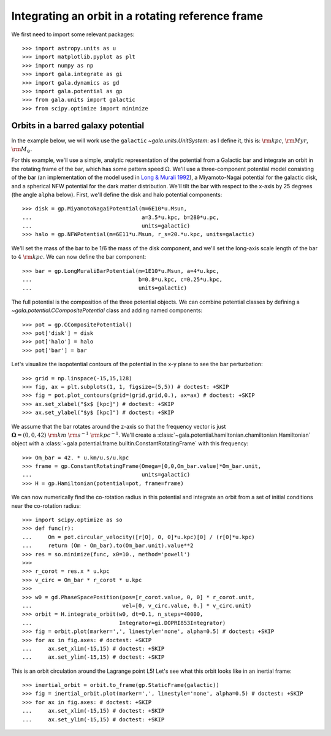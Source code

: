 .. _integrate_rotating_frame:

==================================================
Integrating an orbit in a rotating reference frame
==================================================

We first need to import some relevant packages::

   >>> import astropy.units as u
   >>> import matplotlib.pyplot as plt
   >>> import numpy as np
   >>> import gala.integrate as gi
   >>> import gala.dynamics as gd
   >>> import gala.potential as gp
   >>> from gala.units import galactic
   >>> from scipy.optimize import minimize

-----------------------------------
Orbits in a barred galaxy potential
-----------------------------------

In the example below, we will work use the ``galactic``
`~gala.units.UnitSystem`: as I define it, this is: :math:`{\rm kpc}`,
:math:`{\rm Myr}`, :math:`{\rm M}_\odot`.

For this example, we'll use a simple, analytic representation of the potential
from a Galactic bar and integrate an orbit in the rotating frame of the bar,
which has some pattern speed :math:`\Omega`. We'll use a three-component
potential model consisting of the bar (an implementation of the model used in
`Long & Murali 1992 <http://adsabs.harvard.edu/abs/1992ApJ...397...44L>`_), a
Miyamoto-Nagai potential for the galactic disk, and a spherical NFW potential
for the dark matter distribution. We'll tilt the bar with respect to the x-axis
by 25 degrees (the angle ``alpha`` below). First, we'll define the disk and
halo potential components::

    >>> disk = gp.MiyamotoNagaiPotential(m=6E10*u.Msun,
    ...                                  a=3.5*u.kpc, b=280*u.pc,
    ...                                  units=galactic)
    >>> halo = gp.NFWPotential(m=6E11*u.Msun, r_s=20.*u.kpc, units=galactic)

We'll set the mass of the bar to be 1/6 the mass of the disk component, and
we'll set the long-axis scale length of the bar to :math:`4~{\rm kpc}`. We can
now define the bar component::

    >>> bar = gp.LongMuraliBarPotential(m=1E10*u.Msun, a=4*u.kpc,
    ...                                 b=0.8*u.kpc, c=0.25*u.kpc,
    ...                                 units=galactic)

The full potential is the composition of the three potential objects. We can
combine potential classes by defining a `~gala.potential.CCompositePotential`
class and adding named components::

    >>> pot = gp.CCompositePotential()
    >>> pot['disk'] = disk
    >>> pot['halo'] = halo
    >>> pot['bar'] = bar

Let's visualize the isopotential contours of the potential in the x-y plane to
see the bar perturbation::

    >>> grid = np.linspace(-15,15,128)
    >>> fig, ax = plt.subplots(1, 1, figsize=(5,5)) # doctest: +SKIP
    >>> fig = pot.plot_contours(grid=(grid,grid,0.), ax=ax) # doctest: +SKIP
    >>> ax.set_xlabel("$x$ [kpc]") # doctest: +SKIP
    >>> ax.set_ylabel("$y$ [kpc]") # doctest: +SKIP

.. plot::
    :align: center
    :context: close-figs

    import matplotlib.pyplot as plt
    import astropy.units as u
    import numpy as np
    import gala.dynamics as gd
    import gala.potential as gp
    from gala.units import galactic

    pot = gp.CCompositePotential()
    pot['bar'] = gp.LongMuraliBarPotential(m=2E10*u.Msun, a=4*u.kpc,
                                           b=0.5*u.kpc, c=0.5*u.kpc,
                                           alpha=25*u.degree,
                                           units=galactic)
    pot['disk'] = gp.MiyamotoNagaiPotential(m=5E10*u.Msun, a=3.*u.kpc,
                                            b=280.*u.pc, units=galactic)
    pot['halo'] = gp.NFWPotential(m=6E11*u.Msun, r_s=20.*u.kpc,
                                  units=galactic)

    grid = np.linspace(-15,15,128)
    fig, ax = plt.subplots(1, 1, figsize=(5,5))
    fig = pot.plot_contours(grid=(grid,grid,0.), ax=ax)
    ax.set_xlabel("$x$ [kpc]")
    ax.set_ylabel("$y$ [kpc]")

We assume that the bar rotates around the z-axis so that the frequency vector is
just :math:`\boldsymbol{\Omega} = (0,0,42)~{\rm km}~{\rm s}^{-1}~{\rm
kpc}^{-1}`. We'll create a
:class:`~gala.potential.hamiltonian.chamiltonian.Hamiltonian` object with a
:class:`~gala.potential.frame.builtin.ConstantRotatingFrame` with this
frequency::

    >>> Om_bar = 42. * u.km/u.s/u.kpc
    >>> frame = gp.ConstantRotatingFrame(Omega=[0,0,Om_bar.value]*Om_bar.unit,
    ...                                  units=galactic)
    >>> H = gp.Hamiltonian(potential=pot, frame=frame)

We can now numerically find the co-rotation radius in this potential and
integrate an orbit from a set of initial conditions near the co-rotation
radius::

    >>> import scipy.optimize as so
    >>> def func(r):
    ...     Om = pot.circular_velocity([r[0], 0, 0]*u.kpc)[0] / (r[0]*u.kpc)
    ...     return (Om - Om_bar).to(Om_bar.unit).value**2
    >>> res = so.minimize(func, x0=10., method='powell')
    >>>
    >>> r_corot = res.x * u.kpc
    >>> v_circ = Om_bar * r_corot * u.kpc
    >>>
    >>> w0 = gd.PhaseSpacePosition(pos=[r_corot.value, 0, 0] * r_corot.unit,
    ...                            vel=[0, v_circ.value, 0.] * v_circ.unit)
    >>> orbit = H.integrate_orbit(w0, dt=0.1, n_steps=40000,
    ...                           Integrator=gi.DOPRI853Integrator)
    >>> fig = orbit.plot(marker=',', linestyle='none', alpha=0.5) # doctest: +SKIP
    >>> for ax in fig.axes: # doctest: +SKIP
    ...     ax.set_xlim(-15,15) # doctest: +SKIP
    ...     ax.set_ylim(-15,15) # doctest: +SKIP

.. plot::
    :align: center

    import matplotlib.pyplot as plt
    import astropy.units as u
    import numpy as np
    import gala.dynamics as gd
    import gala.integrate as gi
    import gala.potential as gp
    from gala.units import galactic
    import scipy.optimize as so

    pot = gp.CCompositePotential()
    pot['bar'] = gp.LongMuraliBarPotential(m=2E10*u.Msun, a=4*u.kpc,
                                           b=0.5*u.kpc, c=0.5*u.kpc,
                                           alpha=25*u.degree,
                                           units=galactic)
    pot['disk'] = gp.MiyamotoNagaiPotential(m=5E10*u.Msun, a=3.*u.kpc,
                                            b=280.*u.pc, units=galactic)
    pot['halo'] = gp.NFWPotential(m=6E11*u.Msun, r_s=20.*u.kpc,
                                  units=galactic)

    Om_bar = 42. * u.km/u.s/u.kpc
    frame = gp.ConstantRotatingFrame(Omega=[0,0,Om_bar.value]*Om_bar.unit,
                                     units=galactic)
    H = gp.Hamiltonian(potential=pot, frame=frame)

    def func(r):
        Om = pot.circular_velocity([r[0], 0, 0]*u.kpc)[0] / (r[0]*u.kpc)
        return (Om - Om_bar).to(Om_bar.unit).value**2

    res = so.minimize(func, x0=10., method='powell')
    r_corot = res.x * u.kpc
    v_circ = Om_bar * r_corot

    w0 = gd.PhaseSpacePosition(pos=[r_corot.value, 0, 0] * r_corot.unit,
                               vel=[0,v_circ.value, 0.] * v_circ.unit)

    orbit = H.integrate_orbit(w0, dt=0.1, n_steps=40000,
                              Integrator=gi.DOPRI853Integrator)

    fig = orbit.plot(marker=',', linestyle='none', alpha=0.5) # doctest: +SKIP
    for ax in fig.axes:
        ax.set_xlim(-15,15)
        ax.set_ylim(-15,15)

This is an orbit circulation around the Lagrange point L5! Let's see what this
orbit looks like in an inertial frame::

    >>> inertial_orbit = orbit.to_frame(gp.StaticFrame(galactic))
    >>> fig = inertial_orbit.plot(marker=',', linestyle='none', alpha=0.5) # doctest: +SKIP
    >>> for ax in fig.axes: # doctest: +SKIP
    ...     ax.set_xlim(-15,15) # doctest: +SKIP
    ...     ax.set_ylim(-15,15) # doctest: +SKIP

.. plot::
    :align: center

    import matplotlib.pyplot as plt
    import astropy.units as u
    import numpy as np
    import gala.dynamics as gd
    import gala.integrate as gi
    import gala.potential as gp
    from gala.units import galactic
    import scipy.optimize as so

    pot = gp.CCompositePotential()
    pot['bar'] = gp.LongMuraliBarPotential(m=2E10*u.Msun, a=4*u.kpc,
                                           b=0.5*u.kpc, c=0.5*u.kpc,
                                           alpha=25*u.degree,
                                           units=galactic)
    pot['disk'] = gp.MiyamotoNagaiPotential(m=5E10*u.Msun, a=3.*u.kpc,
                                            b=280.*u.pc, units=galactic)
    pot['halo'] = gp.NFWPotential(m=6E11*u.Msun, r_s=20.*u.kpc,
                                  units=galactic)

    Om_bar = 42. * u.km/u.s/u.kpc
    frame = gp.ConstantRotatingFrame(Omega=[0,0,Om_bar.value]*Om_bar.unit,
                                     units=galactic)
    H = gp.Hamiltonian(potential=pot, frame=frame)

    def func(r):
        Om = pot.circular_velocity([r[0], 0, 0]*u.kpc)[0] / (r[0]*u.kpc)
        return (Om - Om_bar).to(Om_bar.unit).value**2

    res = so.minimize(func, x0=10., method='powell')
    r_corot = res.x * u.kpc
    v_circ = Om_bar * r_corot

    w0 = gd.PhaseSpacePosition(pos=[r_corot.value, 0, 0] * r_corot.unit,
                               vel=[0,v_circ.value, 0.] * v_circ.unit)

    orbit = H.integrate_orbit(w0, dt=0.1, n_steps=40000,
                              Integrator=gi.DOPRI853Integrator)

    inertial_orbit = orbit.to_frame(gp.StaticFrame(galactic))
    fig = inertial_orbit.plot(marker=',', linestyle='none', alpha=0.5) # doctest: +SKIP
    for ax in fig.axes:
        ax.set_xlim(-15,15)
        ax.set_ylim(-15,15)

